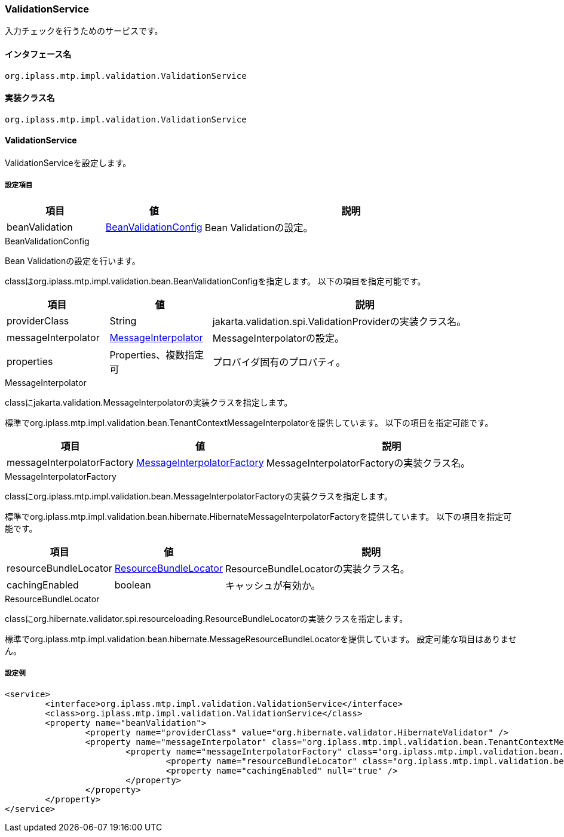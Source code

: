 [[ValidationService]]
=== ValidationService
入力チェックを行うためのサービスです。

==== インタフェース名
----
org.iplass.mtp.impl.validation.ValidationService
----

==== 実装クラス名
----
org.iplass.mtp.impl.validation.ValidationService
----

==== ValidationService
ValidationServiceを設定します。

===== 設定項目
[cols="1,1,3", options="header"]
|===
| 項目 | 値 | 説明
| beanValidation | <<BeanValidationConfig>> | Bean Validationの設定。
|===

[[BeanValidationConfig]]
.BeanValidationConfig
Bean Validationの設定を行います。

classはorg.iplass.mtp.impl.validation.bean.BeanValidationConfigを指定します。
以下の項目を指定可能です。

[cols="1,1,3", options="header"]
|===
| 項目 | 値 | 説明
| providerClass | String | jakarta.validation.spi.ValidationProviderの実装クラス名。
| messageInterpolator | <<MessageInterpolator>> | MessageInterpolatorの設定。
| properties | Properties、複数指定可 | プロバイダ固有のプロパティ。
|===

[[MessageInterpolator]]
.MessageInterpolator
classにjakarta.validation.MessageInterpolatorの実装クラスを指定します。

標準でorg.iplass.mtp.impl.validation.bean.TenantContextMessageInterpolatorを提供しています。
以下の項目を指定可能です。

[cols="1,1,3", options="header"]
|===
| 項目 | 値 | 説明
| messageInterpolatorFactory | <<MessageInterpolatorFactory>> | MessageInterpolatorFactoryの実装クラス名。
|===

[[MessageInterpolatorFactory]]
.MessageInterpolatorFactory
classにorg.iplass.mtp.impl.validation.bean.MessageInterpolatorFactoryの実装クラスを指定します。

標準でorg.iplass.mtp.impl.validation.bean.hibernate.HibernateMessageInterpolatorFactoryを提供しています。
以下の項目を指定可能です。

[cols="1,1,3", options="header"]
|===
| 項目 | 値 | 説明
| resourceBundleLocator | <<ResourceBundleLocator>> | ResourceBundleLocatorの実装クラス名。
| cachingEnabled | boolean | キャッシュが有効か。
|===

[[ResourceBundleLocator]]
.ResourceBundleLocator
classにorg.hibernate.validator.spi.resourceloading.ResourceBundleLocatorの実装クラスを指定します。

標準でorg.iplass.mtp.impl.validation.bean.hibernate.MessageResourceBundleLocatorを提供しています。
設定可能な項目はありません。

===== 設定例
[source,xml]
----
<service>
	<interface>org.iplass.mtp.impl.validation.ValidationService</interface>
	<class>org.iplass.mtp.impl.validation.ValidationService</class>
	<property name="beanValidation">
		<property name="providerClass" value="org.hibernate.validator.HibernateValidator" />
		<property name="messageInterpolator" class="org.iplass.mtp.impl.validation.bean.TenantContextMessageInterpolator">
			<property name="messageInterpolatorFactory" class="org.iplass.mtp.impl.validation.bean.hibernate.HibernateMessageInterpolatorFactory">
				<property name="resourceBundleLocator" class="org.iplass.mtp.impl.validation.bean.hibernate.MessageResourceBundleLocator" />
				<property name="cachingEnabled" null="true" />
			</property>
		</property>
	</property>
</service>
----
